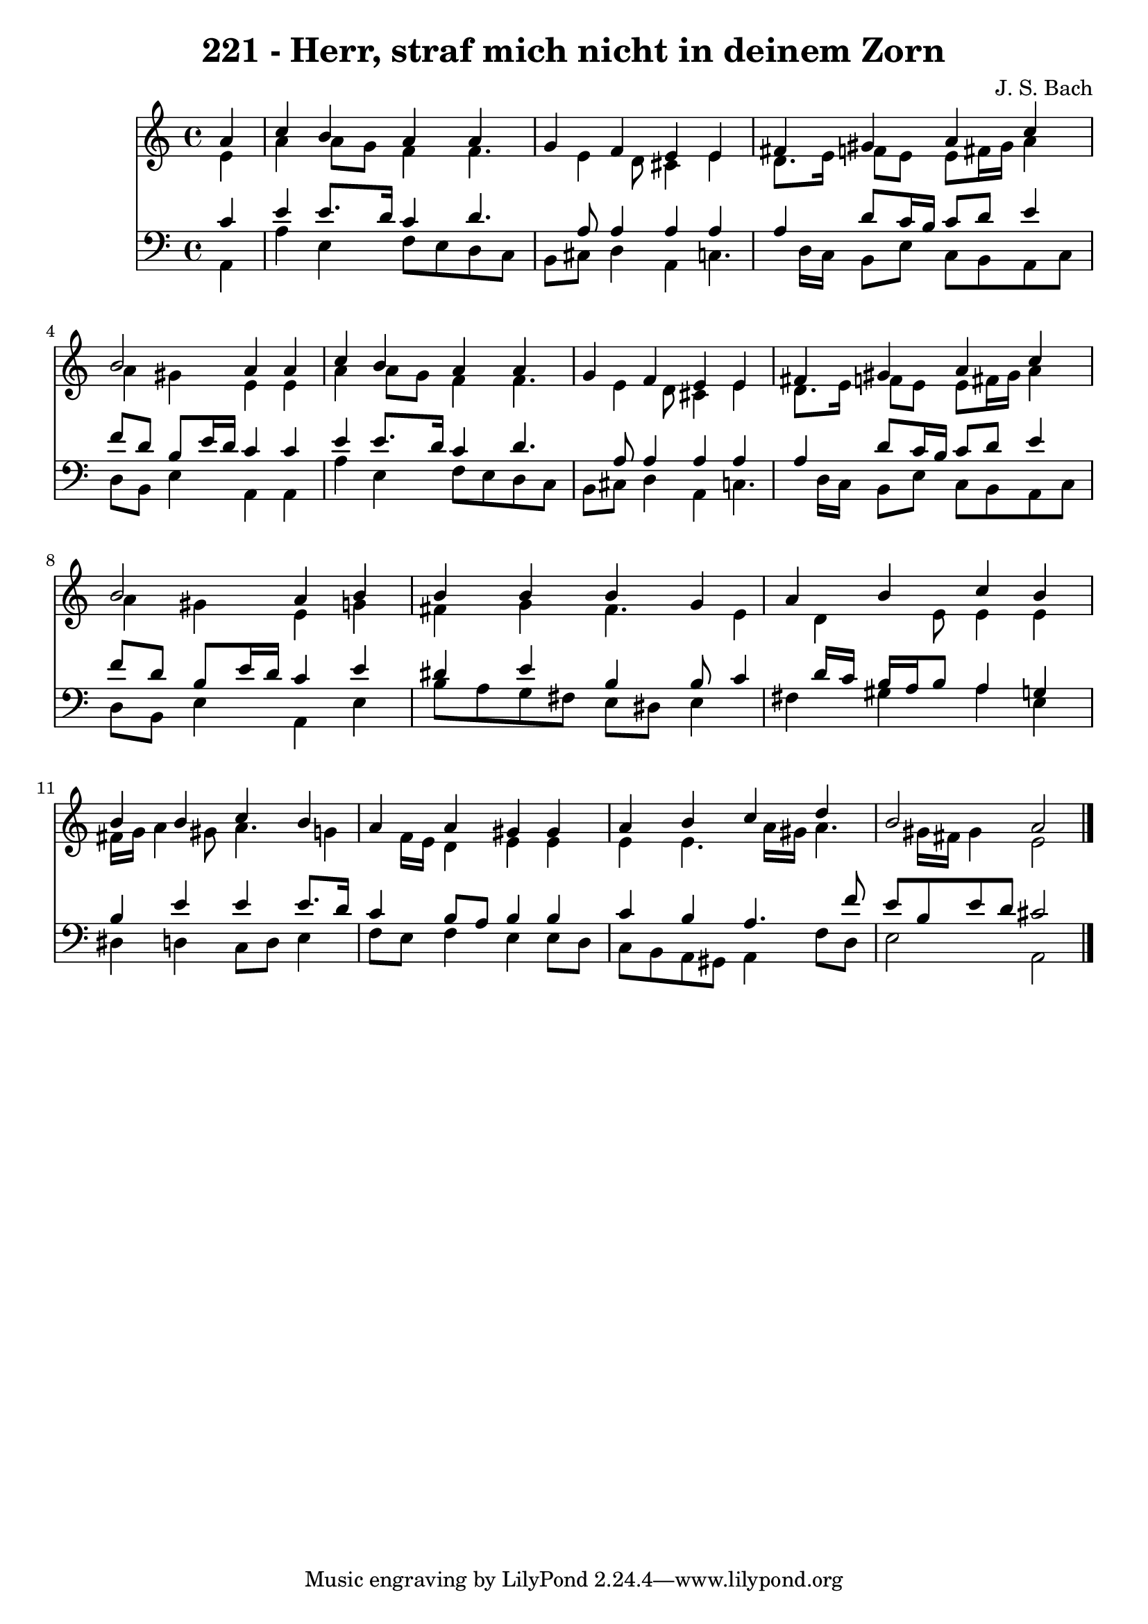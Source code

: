 
\version "2.10.33"

\header {
  title = "221 - Herr, straf mich nicht in deinem Zorn"
  composer = "J. S. Bach"
}

global =  {
  \time 4/4 
  \key a \minor
}

soprano = \relative c {
  \partial 4 a''4 
  c b a a 
  g f e e 
  fis gis a c 
  b2 a4 a 
  c b a a 
  g f e e 
  fis gis a c 
  b2 a4 b 
  b b b g 
  a b c b 
  b b c b 
  a a gis gis 
  a b c d 
  b2 a 
}


alto = \relative c {
  \partial 4 e'4 
  a a8 g f4 f4. e4 d8 cis4 e 
  d8. e16 f8 e e fis16 gis a4 
  a gis e e 
  a a8 g f4 f4. e4 d8 cis4 e 
  d8. e16 f8 e e fis16 gis a4 
  a gis e g 
  fis g fis4. e4 d e8 e4 e 
  fis16 g a4 gis8 a4. g4 f16 e d4 e e 
  e e4. a16 gis a4. gis16 fis gis4 e2 
}


tenor = \relative c {
  \partial 4 c'4 
  e e8. d16 c4 d4. a8 a4 a a 
  a d8 c16 b c8 d e4 
  f8 d b e16 d c4 c 
  e e8. d16 c4 d4. a8 a4 a a 
  a d8 c16 b c8 d e4 
  f8 d b e16 d c4 e 
  dis e b b8 c4 d16 c b a b8 a4 g 
  b e e e8. d16 
  c4 b8 a b4 b 
  c b a4. f'8 
  e b e d cis2 
}


baixo = \relative c {
  \partial 4 a4 
  a' e f8 e d c 
  b cis d4 a c4. d16 c b8 e c b a c 
  d b e4 a, a 
  a' e f8 e d c 
  b cis d4 a c4. d16 c b8 e c b a c 
  d b e4 a, e' 
  b'8 a g fis e dis e4 
  fis gis a e 
  dis d c8 d e4 
  f8 e f4 e e8 d 
  c b a gis a4 f'8 d 
  e2 a, 
}


\score {
  <<
    \new Staff {
      <<
        \global
        \new Voice = "1" { \voiceOne \soprano }
        \new Voice = "2" { \voiceTwo \alto }
      >>
    }
    \new Staff {
      <<
        \global
        \clef "bass"
        \new Voice = "1" {\voiceOne \tenor }
        \new Voice = "2" { \voiceTwo \baixo \bar "|."}
      >>
    }
  >>
}